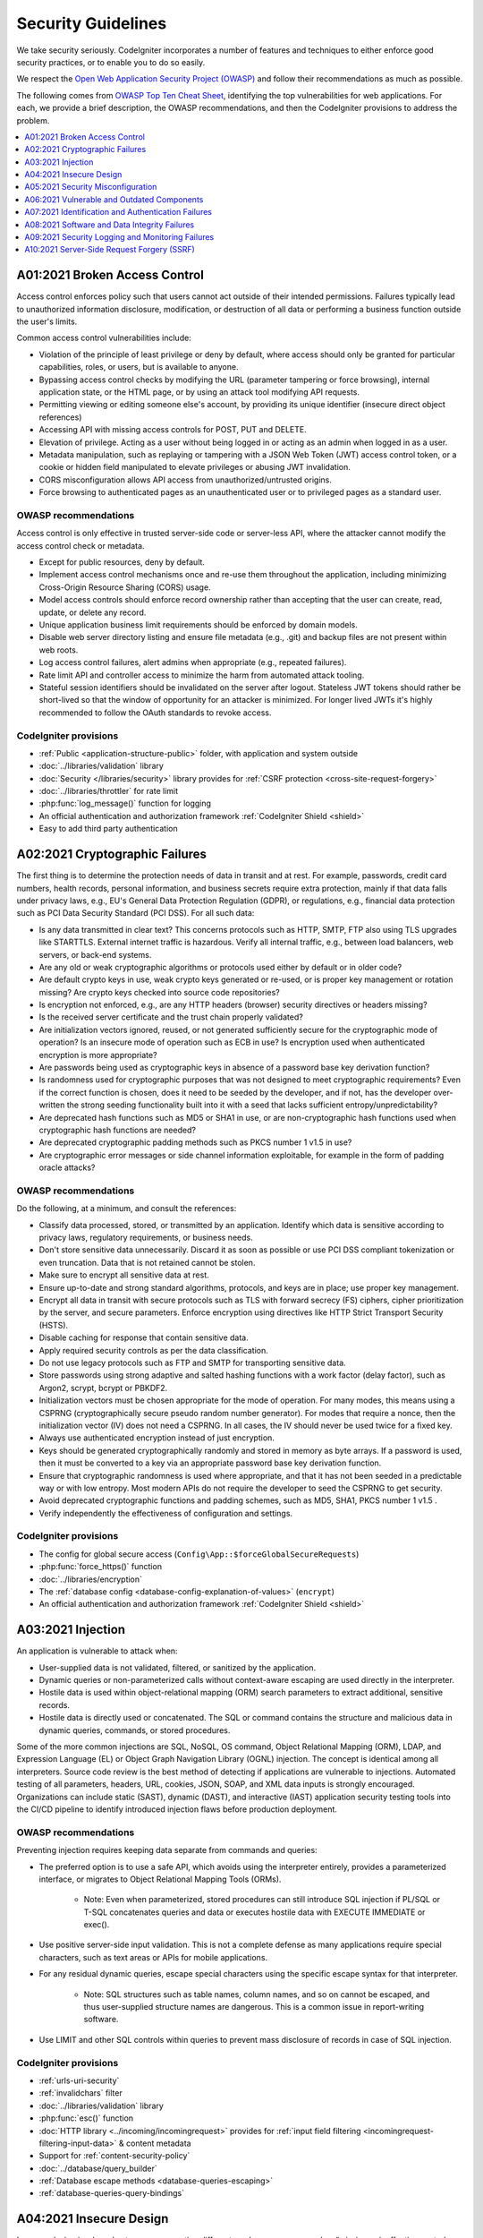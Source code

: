 ###################
Security Guidelines
###################

We take security seriously.
CodeIgniter incorporates a number of features and techniques to either enforce
good security practices, or to enable you to do so easily.

We respect the `Open Web Application Security Project (OWASP) <https://owasp.org>`_
and follow their recommendations as much as possible.

The following comes from
`OWASP Top Ten Cheat Sheet <https://owasp.org/www-project-top-ten/>`_,
identifying the top vulnerabilities for web applications.
For each, we provide a brief description, the OWASP recommendations, and then
the CodeIgniter provisions to address the problem.

.. contents::
    :local:
    :depth: 1

******************************
A01:2021 Broken Access Control
******************************

Access control enforces policy such that users cannot act outside of their intended
permissions. Failures typically lead to unauthorized information disclosure,
modification, or destruction of all data or performing a business function outside
the user's limits.

Common access control vulnerabilities include:

- Violation of the principle of least privilege or deny by default, where access
  should only be granted for particular capabilities, roles, or users, but is
  available to anyone.
- Bypassing access control checks by modifying the URL (parameter tampering or
  force browsing), internal application state, or the HTML page, or by using an
  attack tool modifying API requests.
- Permitting viewing or editing someone else's account, by providing its unique
  identifier (insecure direct object references)
- Accessing API with missing access controls for POST, PUT and DELETE.
- Elevation of privilege. Acting as a user without being logged in or acting as
  an admin when logged in as a user.
- Metadata manipulation, such as replaying or tampering with a JSON Web Token (JWT)
  access control token, or a cookie or hidden field manipulated to elevate
  privileges or abusing JWT invalidation.
- CORS misconfiguration allows API access from unauthorized/untrusted origins.
- Force browsing to authenticated pages as an unauthenticated user or to privileged
  pages as a standard user.

OWASP recommendations
=====================

Access control is only effective in trusted server-side code or server-less API,
where the attacker cannot modify the access control check or metadata.

- Except for public resources, deny by default.
- Implement access control mechanisms once and re-use them throughout the application,
  including minimizing Cross-Origin Resource Sharing (CORS) usage.
- Model access controls should enforce record ownership rather than accepting that
  the user can create, read, update, or delete any record.
- Unique application business limit requirements should be enforced by domain models.
- Disable web server directory listing and ensure file metadata (e.g., .git) and
  backup files are not present within web roots.
- Log access control failures, alert admins when appropriate (e.g., repeated failures).
- Rate limit API and controller access to minimize the harm from automated attack
  tooling.
- Stateful session identifiers should be invalidated on the server after logout.
  Stateless JWT tokens should rather be short-lived so that the window of opportunity
  for an attacker is minimized. For longer lived JWTs it's highly recommended to
  follow the OAuth standards to revoke access.

CodeIgniter provisions
======================

- :ref:`Public <application-structure-public>` folder, with application and system
  outside
- :doc:`../libraries/validation` library
- :doc:`Security </libraries/security>` library provides for
  :ref:`CSRF protection <cross-site-request-forgery>`
- :doc:`../libraries/throttler` for rate limit
- :php:func:`log_message()` function for logging
- An official authentication and authorization framework :ref:`CodeIgniter Shield <shield>`
- Easy to add third party authentication

*******************************
A02:2021 Cryptographic Failures
*******************************

The first thing is to determine the protection needs of data in transit and at
rest. For example, passwords, credit card numbers, health records, personal
information, and business secrets require extra protection, mainly if that data
falls under privacy laws, e.g., EU's General Data Protection Regulation (GDPR),
or regulations, e.g., financial data protection such as PCI Data Security Standard
(PCI DSS). For all such data:

- Is any data transmitted in clear text? This concerns protocols such as HTTP,
  SMTP, FTP also using TLS upgrades like STARTTLS. External internet traffic is
  hazardous. Verify all internal traffic, e.g., between load balancers, web servers,
  or back-end systems.
- Are any old or weak cryptographic algorithms or protocols used either by default
  or in older code?
- Are default crypto keys in use, weak crypto keys generated or re-used, or is
  proper key management or rotation missing? Are crypto keys checked into source
  code repositories?
- Is encryption not enforced, e.g., are any HTTP headers (browser) security
  directives or headers missing?
- Is the received server certificate and the trust chain properly validated?
- Are initialization vectors ignored, reused, or not generated sufficiently secure
  for the cryptographic mode of operation? Is an insecure mode of operation such
  as ECB in use? Is encryption used when authenticated encryption is more appropriate?
- Are passwords being used as cryptographic keys in absence of a password base key
  derivation function?
- Is randomness used for cryptographic purposes that was not designed to meet
  cryptographic requirements? Even if the correct function is chosen, does it need
  to be seeded by the developer, and if not, has the developer over-written the
  strong seeding functionality built into it with a seed that lacks sufficient
  entropy/unpredictability?
- Are deprecated hash functions such as MD5 or SHA1 in use, or are non-cryptographic
  hash functions used when cryptographic hash functions are needed?
- Are deprecated cryptographic padding methods such as PKCS number 1 v1.5 in use?
- Are cryptographic error messages or side channel information exploitable, for
  example in the form of padding oracle attacks?

OWASP recommendations
=====================

Do the following, at a minimum, and consult the references:

- Classify data processed, stored, or transmitted by an application. Identify which
  data is sensitive according to privacy laws, regulatory requirements, or business
  needs.
- Don't store sensitive data unnecessarily. Discard it as soon as possible or use
  PCI DSS compliant tokenization or even truncation. Data that is not retained
  cannot be stolen.
- Make sure to encrypt all sensitive data at rest.
- Ensure up-to-date and strong standard algorithms, protocols, and keys are in
  place; use proper key management.
- Encrypt all data in transit with secure protocols such as TLS with forward secrecy
  (FS) ciphers, cipher prioritization by the server, and secure parameters. Enforce
  encryption using directives like HTTP Strict Transport Security (HSTS).
- Disable caching for response that contain sensitive data.
- Apply required security controls as per the data classification.
- Do not use legacy protocols such as FTP and SMTP for transporting sensitive data.
- Store passwords using strong adaptive and salted hashing functions with a work
  factor (delay factor), such as Argon2, scrypt, bcrypt or PBKDF2.
- Initialization vectors must be chosen appropriate for the mode of operation.
  For many modes, this means using a CSPRNG (cryptographically secure pseudo random
  number generator). For modes that require a nonce, then the initialization vector
  (IV) does not need a CSPRNG. In all cases, the IV should never be used twice for
  a fixed key.
- Always use authenticated encryption instead of just encryption.
- Keys should be generated cryptographically randomly and stored in memory as byte
  arrays. If a password is used, then it must be converted to a key via an
  appropriate password base key derivation function.
- Ensure that cryptographic randomness is used where appropriate, and that it has
  not been seeded in a predictable way or with low entropy. Most modern APIs do
  not require the developer to seed the CSPRNG to get security.
- Avoid deprecated cryptographic functions and padding schemes, such as MD5, SHA1,
  PKCS number 1 v1.5 .
- Verify independently the effectiveness of configuration and settings.

CodeIgniter provisions
======================

- The config for global secure access (``Config\App::$forceGlobalSecureRequests``)
- :php:func:`force_https()` function
- :doc:`../libraries/encryption`
- The :ref:`database config <database-config-explanation-of-values>` (``encrypt``)
- An official authentication and authorization framework
  :ref:`CodeIgniter Shield <shield>`

******************
A03:2021 Injection
******************

An application is vulnerable to attack when:

- User-supplied data is not validated, filtered, or sanitized by the application.
- Dynamic queries or non-parameterized calls without context-aware escaping are
  used directly in the interpreter.
- Hostile data is used within object-relational mapping (ORM) search parameters
  to extract additional, sensitive records.
- Hostile data is directly used or concatenated. The SQL or command contains the
  structure and malicious data in dynamic queries, commands, or stored procedures.

Some of the more common injections are SQL, NoSQL, OS command, Object Relational
Mapping (ORM), LDAP, and Expression Language (EL) or Object Graph Navigation Library
(OGNL) injection. The concept is identical among all interpreters. Source code
review is the best method of detecting if applications are vulnerable to injections.
Automated testing of all parameters, headers, URL, cookies, JSON, SOAP, and XML
data inputs is strongly encouraged. Organizations can include static (SAST),
dynamic (DAST), and interactive (IAST) application security testing tools into
the CI/CD pipeline to identify introduced injection flaws before production deployment.

OWASP recommendations
=====================

Preventing injection requires keeping data separate from commands and queries:

- The preferred option is to use a safe API, which avoids using the interpreter
  entirely, provides a parameterized interface, or migrates to Object Relational
  Mapping Tools (ORMs).

    - Note: Even when parameterized, stored procedures can still introduce SQL
      injection if PL/SQL or T-SQL concatenates queries and data or executes hostile
      data with EXECUTE IMMEDIATE or exec().
- Use positive server-side input validation. This is not a complete defense as
  many applications require special characters, such as text areas or APIs for
  mobile applications.
- For any residual dynamic queries, escape special characters using the specific
  escape syntax for that interpreter.

    - Note: SQL structures such as table names, column names, and so on cannot be
      escaped, and thus user-supplied structure names are dangerous. This is a
      common issue in report-writing software.
- Use LIMIT and other SQL controls within queries to prevent mass disclosure of
  records in case of SQL injection.

CodeIgniter provisions
======================

- :ref:`urls-uri-security`
- :ref:`invalidchars` filter
- :doc:`../libraries/validation` library
- :php:func:`esc()` function
- :doc:`HTTP library <../incoming/incomingrequest>` provides for
  :ref:`input field filtering <incomingrequest-filtering-input-data>` & content metadata
- Support for :ref:`content-security-policy`
- :doc:`../database/query_builder`
- :ref:`Database escape methods <database-queries-escaping>`
- :ref:`database-queries-query-bindings`

************************
A04:2021 Insecure Design
************************

Insecure design is a broad category representing different weaknesses, expressed
as “missing or ineffective control design.” Insecure design is not the source for
all other Top 10 risk categories. There is a difference between insecure design
and insecure implementation. We differentiate between design flaws and implementation
defects for a reason, they have different root causes and remediation.

A secure design can still have implementation defects leading to vulnerabilities
that may be exploited. An insecure design cannot be fixed by a perfect implementation
as by definition, needed security controls were never created to defend against
specific attacks. One of the factors that contribute to insecure design is the
lack of business risk profiling inherent in the software or system being developed,
and thus the failure to determine what level of security design is required.

OWASP recommendations
=====================

- Establish and use a secure development lifecycle with AppSec professionals to
  help evaluate and design security and privacy-related controls
- Establish and use a library of secure design patterns or paved road ready to
  use components
- Use threat modeling for critical authentication, access control, business logic,
  and key flows
- Integrate security language and controls into user stories
- Integrate plausibility checks at each tier of your application (from frontend
  to backend)
- Write unit and integration tests to validate that all critical flows are resistant
  to the threat model. Compile use-cases and misuse-cases for each tier of your
  application.
- Segregate tier layers on the system and network layers depending on the exposure
  and protection needs
- Segregate tenants robustly by design throughout all tiers
- Limit resource consumption by user or service

CodeIgniter provisions
======================

- :doc:`PHPUnit testing <../testing/overview>`
- :doc:`../libraries/throttler` for rate limit
- An official authentication and authorization framework :ref:`CodeIgniter Shield <shield>`

**********************************
A05:2021 Security Misconfiguration
**********************************

The application might be vulnerable if the application is:

- Missing appropriate security hardening across any part of the application stack
  or improperly configured permissions on cloud services.
- Unnecessary features are enabled or installed (e.g., unnecessary ports, services,
  pages, accounts, or privileges).
- Default accounts and their passwords are still enabled and unchanged.
- Error handling reveals stack traces or other overly informative error messages
  to users.
- For upgraded systems, the latest security features are disabled or not configured
  securely.
- The security settings in the application servers, application frameworks (e.g.,
  Struts, Spring, ASP.NET), libraries, databases, etc., are not set to secure values.
- The server does not send security headers or directives, or they are not set to
  secure values.
- The software is out of date or vulnerable (see A06:2021-Vulnerable and Outdated
  Components).

Without a concerted, repeatable application security configuration process,
systems are at a higher risk.

OWASP recommendations
=====================

Secure installation processes should be implemented, including:

- A repeatable hardening process makes it fast and easy to deploy another environment
  that is appropriately locked down. Development, QA, and production environments
  should all be configured identically, with different credentials used in each
  environment. This process should be automated to minimize the effort required
  to set up a new secure environment.
- A minimal platform without any unnecessary features, components, documentation,
  and samples. Remove or do not install unused features and frameworks.
- A task to review and update the configurations appropriate to all security notes,
  updates, and patches as part of the patch management process (see A06:2021-Vulnerable
  and Outdated Components). Review cloud storage permissions (e.g., S3 bucket permissions).
- A segmented application architecture provides effective and secure separation
  between components or tenants, with segmentation, containerization, or cloud
  security groups (ACLs).
- Sending security directives to clients, e.g., Security Headers.
- An automated process to verify the effectiveness of the configurations and
  settings in all environments.

CodeIgniter provisions
======================

- :ref:`Production mode <environment-constant>` by default
- :ref:`secureheaders` filter

*******************************************
A06:2021 Vulnerable and Outdated Components
*******************************************

You are likely vulnerable:

- If you do not know the versions of all components you use (both client-side
  and server-side). This includes components you directly use as well as nested
  dependencies.
- If the software is vulnerable, unsupported, or out of date. This includes the OS,
  web/application server, database management system (DBMS), applications, APIs
  and all components, runtime environments, and libraries.
- If you do not scan for vulnerabilities regularly and subscribe to security
  bulletins related to the components you use.
- If you do not fix or upgrade the underlying platform, frameworks, and dependencies
  in a risk-based, timely fashion. This commonly happens in environments when
  patching is a monthly or quarterly task under change control, leaving organizations
  open to days or months of unnecessary exposure to fixed vulnerabilities.
- If software developers do not test the compatibility of updated, upgraded, or
  patched libraries.
- If you do not secure the components’ configurations (see A05:2021-Security
  Misconfiguration).

OWASP recommendations
=====================

There should be a patch management process in place to:

- Remove unused dependencies, unnecessary features, components, files, and
  documentation.
- Continuously inventory the versions of both client-side and server-side components
  (e.g., frameworks, libraries) and their dependencies using tools like versions,
  OWASP Dependency Check, retire.js, etc. Continuously monitor sources like Common
  Vulnerability and Exposures (CVE) and National Vulnerability Database (NVD) for
  vulnerabilities in the components. Use software composition analysis tools to
  automate the process. Subscribe to email alerts for security vulnerabilities
  related to components you use.
- Only obtain components from official sources over secure links. Prefer signed
  packages to reduce the chance of including a modified, malicious component
  (See A08:2021-Software and Data Integrity Failures).
- Monitor for libraries and components that are unmaintained or do not create
  security patches for older versions. If patching is not possible, consider
  deploying a virtual patch to monitor, detect, or protect against the discovered
  issue.

Every organization must ensure an ongoing plan for monitoring, triaging, and
applying updates or configuration changes for the lifetime of the application or
portfolio.

CodeIgniter provisions
======================

- Easy :ref:`app-starter-upgrading` by Composer

***************************************************
A07:2021 Identification and Authentication Failures
***************************************************

Confirmation of the user's identity, authentication, and session management is
critical to protect against authentication-related attacks. There may be
authentication weaknesses if the application:

- Permits automated attacks such as credential stuffing, where the attacker has
  a list of valid usernames and passwords.
- Permits brute force or other automated attacks.
- Permits default, weak, or well-known passwords, such as "Password1" or "admin/admin".
- Uses weak or ineffective credential recovery and forgot-password processes,
  such as "knowledge-based answers," which cannot be made safe.
- Uses plain text, encrypted, or weakly hashed passwords data stores
  (see A02:2021-Cryptographic Failures).
- Has missing or ineffective multi-factor authentication.
- Exposes session identifier in the URL.
- Reuse session identifier after successful login.
- Does not correctly invalidate Session IDs. User sessions or authentication tokens
  (mainly single sign-on (SSO) tokens) aren't properly invalidated during logout
  or a period of inactivity.

OWASP recommendations
=====================

- Where possible, implement multi-factor authentication to prevent automated
  credential stuffing, brute force, and stolen credential reuse attacks.
- Do not ship or deploy with any default credentials, particularly for admin users.
- Implement weak password checks, such as testing new or changed passwords against
  the top 10,000 worst passwords list.
- Align password length, complexity, and rotation policies with National Institute
  of Standards and Technology (NIST) 800-63b's guidelines in section 5.1.1 for
  Memorized Secrets or other modern, evidence-based password policies.
- Ensure registration, credential recovery, and API pathways are hardened against
  account enumeration attacks by using the same messages for all outcomes.
- Limit or increasingly delay failed login attempts, but be careful not to create
  a denial of service scenario. Log all failures and alert administrators when
  credential stuffing, brute force, or other attacks are detected.
- Use a server-side, secure, built-in session manager that generates a new random
  session ID with high entropy after login. Session identifier should not be in
  the URL, be securely stored, and invalidated after logout, idle, and absolute
  timeouts.

CodeIgniter provisions
======================

- :doc:`Session <../libraries/sessions>` library
- An official authentication and authorization framework
  :ref:`CodeIgniter Shield <shield>`

*********************************************
A08:2021 Software and Data Integrity Failures
*********************************************

Software and data integrity failures relate to code and infrastructure that does
not protect against integrity violations. An example of this is where an application
relies upon plugins, libraries, or modules from untrusted sources, repositories,
and content delivery networks (CDNs). An insecure CI/CD pipeline can introduce
the potential for unauthorized access, malicious code, or system compromise.

Lastly, many applications now include auto-update functionality, where updates
are downloaded without sufficient integrity verification and applied to the previously
trusted application. Attackers could potentially upload their own updates to be
distributed and run on all installations.

Another example is where objects or data are encoded or serialized into a structure
that an attacker can see and modify is vulnerable to insecure deserialization.

OWASP recommendations
=====================

- Use digital signatures or similar mechanisms to verify the software or data is
  from the expected source and has not been altered.
- Ensure libraries and dependencies, such as npm or Maven, are consuming trusted
  repositories. If you have a higher risk profile, consider hosting an internal
  known-good repository that's vetted.
- Ensure that a software supply chain security tool, such as OWASP Dependency
  Check or OWASP CycloneDX, is used to verify that components do not contain
  known vulnerabilities
- Ensure that there is a review process for code and configuration changes to
  minimize the chance that malicious code or configuration could be introduced
  into your software pipeline.
- Ensure that your CI/CD pipeline has proper segregation, configuration, and
  access control to ensure the integrity of the code flowing through the build
  and deploy processes.
- Ensure that unsigned or unencrypted serialized data is not sent to untrusted
  clients without some form of integrity check or digital signature to detect
  tampering or replay of the serialized data

CodeIgniter provisions
======================

- n/a

*************************************************
A09:2021 Security Logging and Monitoring Failures
*************************************************

This category is to help detect, escalate, and respond to active breaches. Without
logging and monitoring, breaches cannot be detected. Insufficient logging, detection,
monitoring, and active response occurs any time:

- Auditable events, such as logins, failed logins, and high-value transactions,
  are not logged.
- Warnings and errors generate no, inadequate, or unclear log messages.
- Logs of applications and APIs are not monitored for suspicious activity.
- Logs are only stored locally.
- Appropriate alerting thresholds and response escalation processes are not in
  place or effective.
- Penetration testing and scans by dynamic application security testing (DAST)
  tools (such as OWASP ZAP) do not trigger alerts.
- The application cannot detect, escalate, or alert for active attacks in real-time
  or near real-time.

You are vulnerable to information leakage by making logging and alerting events
visible to a user or an attacker (see A01:2021-Broken Access Control).

OWASP recommendations
=====================

Developers should implement some or all the following controls, depending on the risk of the application:

- Ensure all login, access control, and server-side input validation failures can
  be logged with sufficient user context to identify suspicious or malicious
  accounts and held for enough time to allow delayed forensic analysis.
- Ensure that logs are generated in a format that log management solutions can
  easily consume.
- Ensure log data is encoded correctly to prevent injections or attacks on the
  logging or monitoring systems.
- Ensure high-value transactions have an audit trail with integrity controls to
  prevent tampering or deletion, such as append-only database tables or similar.
- DevSecOps teams should establish effective monitoring and alerting such that
  suspicious activities are detected and responded to quickly.
- Establish or adopt an incident response and recovery plan, such as National
  Institute of Standards and Technology (NIST) 800-61r2 or later.

There are commercial and open-source application protection frameworks such as
the OWASP ModSecurity Core Rule Set, and open-source log correlation software,
such as the Elasticsearch, Logstash, Kibana (ELK) stack, that feature custom
dashboards and alerting.

CodeIgniter provisions
======================

- :doc:`Logging <../general/logging>` library
- An official authentication and authorization framework
  :ref:`CodeIgniter Shield <shield>`

*******************************************
A10:2021 Server-Side Request Forgery (SSRF)
*******************************************

SSRF flaws occur whenever a web application is fetching a remote resource without
validating the user-supplied URL. It allows an attacker to coerce the application
to send a crafted request to an unexpected destination, even when protected by a
firewall, VPN, or another type of network access control list (ACL).

As modern web applications provide end-users with convenient features, fetching
a URL becomes a common scenario. As a result, the incidence of SSRF is increasing.
Also, the severity of SSRF is becoming higher due to cloud services and the
complexity of architectures.

OWASP recommendations
=====================

Developers can prevent SSRF by implementing some or all the following defense in
depth controls:

From Network layer:

- Segment remote resource access functionality in separate networks to reduce the
  impact of SSRF
- Enforce “deny by default” firewall policies or network access control rules to
  block all but essential intranet traffic.

   - Hints:

      * Establish an ownership and a lifecycle for firewall rules based on
        applications.
      * Log all accepted and blocked network flows on firewalls
        (see A09:2021-Security Logging and Monitoring Failures).

From Application layer:

- Sanitize and validate all client-supplied input data
- Enforce the URL schema, port, and destination with a positive allow list
- Do not send raw responses to clients
- Disable HTTP redirections
- Be aware of the URL consistency to avoid attacks such as DNS rebinding and
  “time of check, time of use” (TOCTOU) race conditions

Do not mitigate SSRF via the use of a deny list or regular expression. Attackers
have payload lists, tools, and skills to bypass deny lists.

CodeIgniter provisions
======================

- :doc:`../libraries/validation` library
- :doc:`HTTP library <../incoming/incomingrequest>` provides for
  :ref:`input field filtering <incomingrequest-filtering-input-data>`
